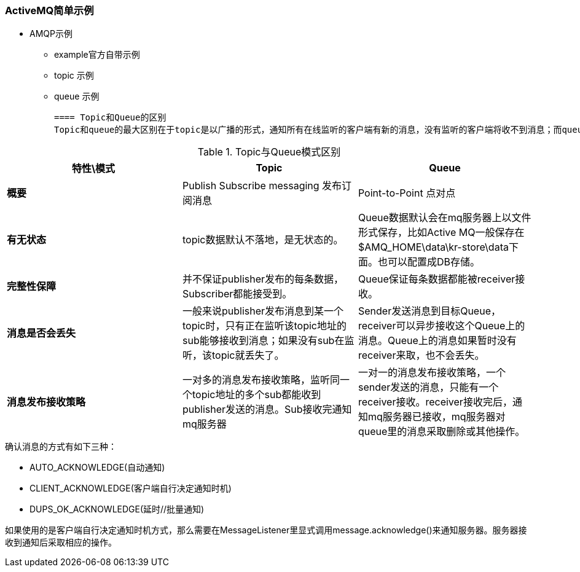 === ActiveMQ简单示例

- AMQP示例
    * example官方自带示例
    * topic 示例
    * queue 示例

 ==== Topic和Queue的区别
 Topic和queue的最大区别在于topic是以广播的形式，通知所有在线监听的客户端有新的消息，没有监听的客户端将收不到消息；而queue则是以点对点的形式通知多个处于监听状态的客户端中的一个。

.Topic与Queue模式区别
|===
|特性\模式|Topic |Queue

|*概要*
|Publish Subscribe messaging 发布订阅消息
|Point-to-Point 点对点

|*有无状态*
|topic数据默认不落地，是无状态的。
|Queue数据默认会在mq服务器上以文件形式保存，比如Active MQ一般保存在$AMQ_HOME\data\kr-store\data下面。也可以配置成DB存储。

|*完整性保障*
|并不保证publisher发布的每条数据，Subscriber都能接受到。
|Queue保证每条数据都能被receiver接收。

|*消息是否会丢失*
|一般来说publisher发布消息到某一个topic时，只有正在监听该topic地址的sub能够接收到消息；如果没有sub在监听，该topic就丢失了。
|Sender发送消息到目标Queue，receiver可以异步接收这个Queue上的消息。Queue上的消息如果暂时没有receiver来取，也不会丢失。

|*消息发布接收策略*
|一对多的消息发布接收策略，监听同一个topic地址的多个sub都能收到publisher发送的消息。Sub接收完通知mq服务器
|一对一的消息发布接收策略，一个sender发送的消息，只能有一个receiver接收。receiver接收完后，通知mq服务器已接收，mq服务器对queue里的消息采取删除或其他操作。
|===

.确认消息的方式有如下三种：

- AUTO_ACKNOWLEDGE(自动通知)

- CLIENT_ACKNOWLEDGE(客户端自行决定通知时机)

- DUPS_OK_ACKNOWLEDGE(延时//批量通知)

如果使用的是客户端自行决定通知时机方式，那么需要在MessageListener里显式调用message.acknowledge()来通知服务器。服务器接收到通知后采取相应的操作。